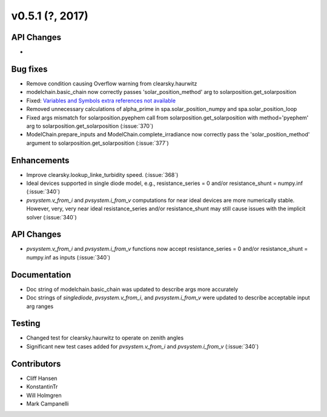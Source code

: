 .. _whatsnew_0510:

v0.5.1 (?, 2017)
------------------------

API Changes
~~~~~~~~~~~
*

Bug fixes
~~~~~~~~~
* Remove condition causing Overflow warning from clearsky.haurwitz
* modelchain.basic_chain now correctly passes 'solar_position_method'
  arg to solarposition.get_solarposition
* Fixed: `Variables and Symbols extra references not available <https://github.com/pvlib/pvlib-python/issues/380>`_
* Removed unnecessary calculations of alpha_prime in spa.solar_position_numpy
  and spa.solar_position_loop
* Fixed args mismatch for solarposition.pyephem call 
  from solarposition.get_solarposition with method='pyephem'
  arg to solarposition.get_solarposition (:issue:`370`)
* ModelChain.prepare_inputs and ModelChain.complete_irradiance now
  correctly pass the 'solar_position_method' argument to
  solarposition.get_solarposition (:issue:`377`)

Enhancements
~~~~~~~~~~~~
* Improve clearsky.lookup_linke_turbidity speed. (:issue:`368`)
* Ideal devices supported in single diode model, e.g.,
  resistance_series = 0 and/or resistance_shunt = numpy.inf (:issue:`340`)
* `pvsystem.v_from_i` and `pvsystem.i_from_v` computations for near ideal
  devices are more numerically stable. However, very, very near ideal
  resistance_series and/or resistance_shunt may still cause issues with the
  implicit solver (:issue:`340`)

API Changes
~~~~~~~~~~~
* `pvsystem.v_from_i` and `pvsystem.i_from_v` functions now accept
  resistance_series = 0 and/or resistance_shunt = numpy.inf as inputs
  (:issue:`340`)

Documentation
~~~~~~~~~~~~~
* Doc string of modelchain.basic_chain was updated to describe args
  more accurately
* Doc strings of `singlediode`, `pvsystem.v_from_i`, and `pvsystem.i_from_v`
  were updated to describe acceptable input arg ranges

Testing
~~~~~~~
* Changed test for clearsky.haurwitz to operate on zenith angles
* Significant new test cases added for `pvsystem.v_from_i` and
  `pvsystem.i_from_v` (:issue:`340`)

Contributors
~~~~~~~~~~~~
* Cliff Hansen
* KonstantinTr
* Will Holmgren
* Mark Campanelli
